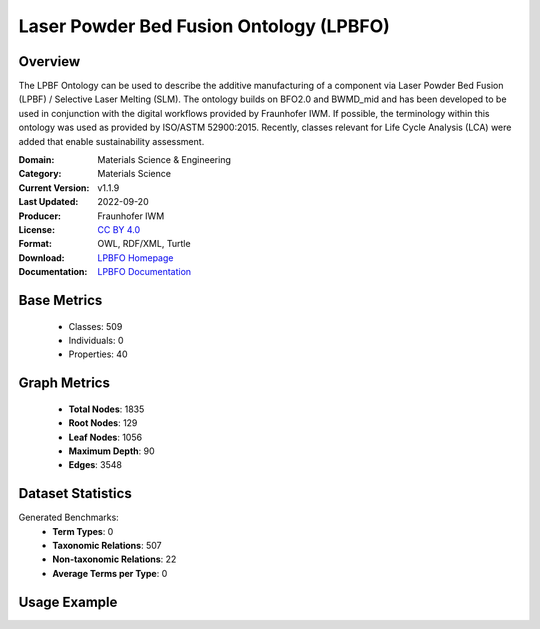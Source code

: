 Laser Powder Bed Fusion Ontology (LPBFO)
========================================

Overview
-----------------
The LPBF Ontology can be used to describe the additive manufacturing of a component via
Laser Powder Bed Fusion (LPBF) / Selective Laser Melting (SLM). The ontology builds on BFO2.0
and BWMD_mid and has been developed to be used in conjunction with the digital workflows provided
by Fraunhofer IWM. If possible, the terminology within this ontology was used as provided by ISO/ASTM 52900:2015.
Recently, classes relevant for Life Cycle Analysis (LCA) were added that enable sustainability assessment.

:Domain: Materials Science & Engineering
:Category: Materials Science
:Current Version: v1.1.9
:Last Updated: 2022-09-20
:Producer: Fraunhofer IWM
:License: `CC BY 4.0 <https://creativecommons.org/licenses/by/4.0/legalcode>`_
:Format: OWL, RDF/XML, Turtle
:Download: `LPBFO Homepage <https://matportal.org/ontologies/LPBFO>`_
:Documentation: `LPBFO Documentation <https://matportal.org/ontologies/LPBFO>`_

Base Metrics
---------------
    - Classes: 509
    - Individuals: 0
    - Properties: 40

Graph Metrics
------------------
    - **Total Nodes**: 1835
    - **Root Nodes**: 129
    - **Leaf Nodes**: 1056
    - **Maximum Depth**: 90
    - **Edges**: 3548

Dataset Statistics
-------------------
Generated Benchmarks:
    - **Term Types**: 0
    - **Taxonomic Relations**: 507
    - **Non-taxonomic Relations**: 22
    - **Average Terms per Type**: 0

Usage Example
------------------
.. code-block:: python
    from ontolearner.ontology import LPBFO

    # Initialize and load ontology
    ontology = LPBFO()
    ontology.load("path/to/ontology.ttl")

    # Extract datasets
    data = ontology.extract()

    # Access specific relations
    term_types = data.term_typings
    taxonomic_relations = data.type_taxonomies
    non_taxonomic_relations = data.type_non_taxonomic_relations
